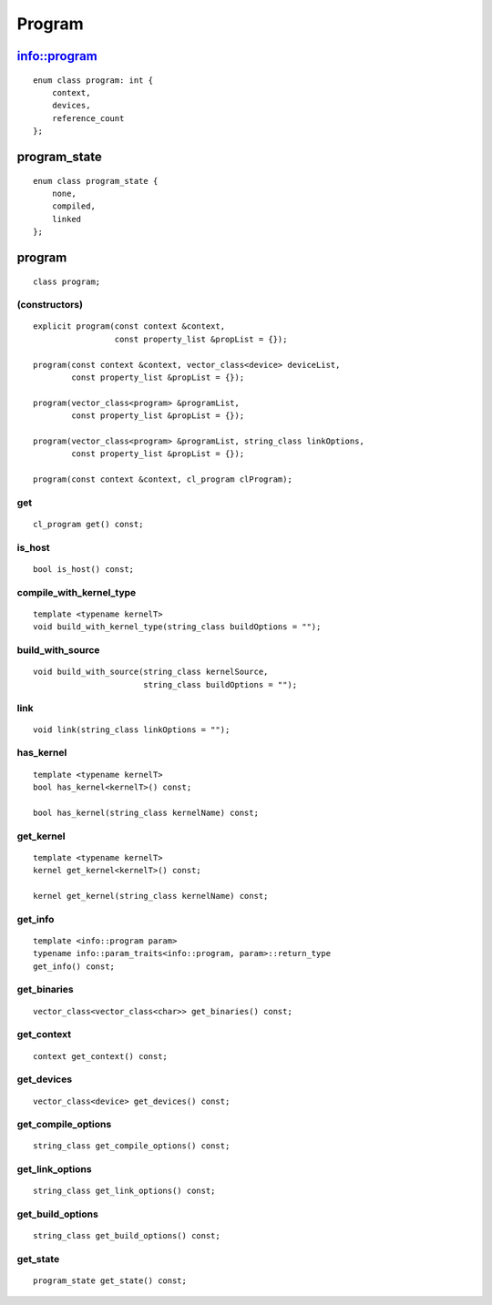 *******
Program
*******

===============
 info::program
===============

::

   enum class program: int {
       context,
       devices,
       reference_count
   };


===============
 program_state
===============

::

   enum class program_state {
       none,
       compiled,
       linked
   };

=========
 program
=========

::

   class program;

(constructors)
==============

::
   
  explicit program(const context &context,
                   const property_list &propList = {});

  program(const context &context, vector_class<device> deviceList,
          const property_list &propList = {});

  program(vector_class<program> &programList,
          const property_list &propList = {});

  program(vector_class<program> &programList, string_class linkOptions,
          const property_list &propList = {});

  program(const context &context, cl_program clProgram);

get
===

::

   cl_program get() const;


is_host
=======

::

   bool is_host() const;

compile_with_kernel_type
========================

::

   template <typename kernelT>
   void build_with_kernel_type(string_class buildOptions = "");

build_with_source
=================

::

   void build_with_source(string_class kernelSource,
                          string_class buildOptions = "");

link
====

::

   void link(string_class linkOptions = "");

has_kernel
==========

::

   template <typename kernelT>
   bool has_kernel<kernelT>() const;

   bool has_kernel(string_class kernelName) const;

get_kernel
==========

::

  template <typename kernelT>
  kernel get_kernel<kernelT>() const;

  kernel get_kernel(string_class kernelName) const;


get_info
========

::

  template <info::program param>
  typename info::param_traits<info::program, param>::return_type
  get_info() const;

get_binaries
============

::

  vector_class<vector_class<char>> get_binaries() const;

get_context
===========

::

   context get_context() const;


get_devices
===========

::

   vector_class<device> get_devices() const;


get_compile_options
===================

::

   string_class get_compile_options() const;


get_link_options
================

::

   string_class get_link_options() const;

get_build_options
=================

::

   string_class get_build_options() const;


get_state
=========

::

   program_state get_state() const;







